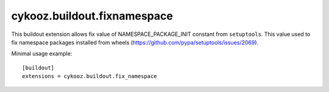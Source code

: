****************************
cykooz.buildout.fixnamespace
****************************

This buildout extension allows fix value of NAMESPACE_PACKAGE_INIT
constant from ``setuptools``. This value used to fix namespace packages
installed from wheels (https://github.com/pypa/setuptools/issues/2069).

Minimal usage example::

    [buildout]
    extensions = cykooz.buildout.fix_namespace

